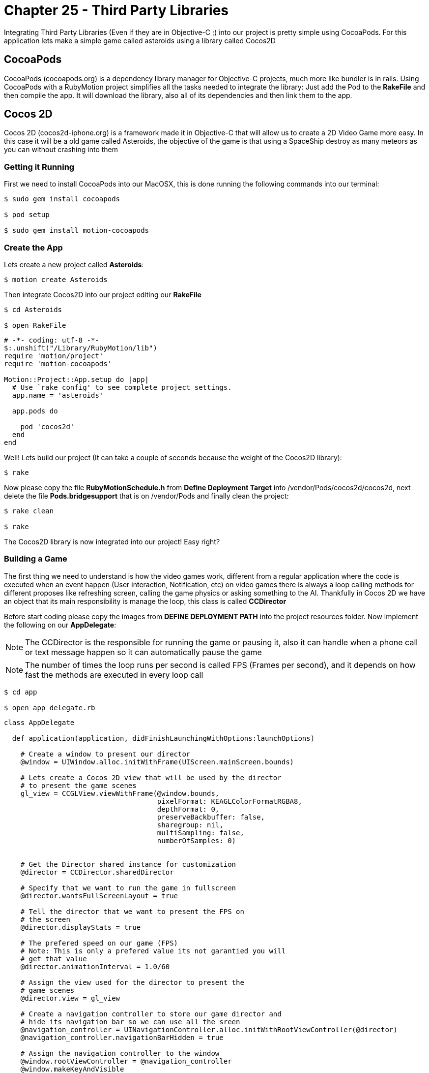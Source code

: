 Chapter 25 - Third Party Libraries
==================================

Integrating Third Party Libraries (Even if they are in Objective-C ;) into our project is pretty simple using CocoaPods. For this application lets make a simple game called asteroids using a library called Cocos2D

CocoaPods
---------
CocoaPods (cocoapods.org) is a dependency library manager for Objective-C projects, much more like bundler is in rails. Using CocoaPods with a RubyMotion project simplifies all the tasks needed to integrate the library: Just add the Pod to the **RakeFile** and then compile the app. It will download the library, also all of its dependencies and then link them to the app.

Cocos 2D
--------
Cocos 2D (cocos2d-iphone.org) is a framework made it in Objective-C that will allow us to create a 2D Video Game more easy. In this case it will be a old game called Asteroids, the objective of the game is that using a SpaceShip destroy as many meteors as you can without crashing into them

Getting it Running
~~~~~~~~~~~~~~~~~~
First we need to install CocoaPods into our MacOSX, this is done running the following commands into our terminal:

[source, sh]
------------
$ sudo gem install cocoapods

$ pod setup

$ sudo gem install motion-cocoapods
------------


Create the App
~~~~~~~~~~~~~~
Lets create a new project called **Asteroids**:

[source, sh]
------------
$ motion create Asteroids
------------

Then integrate Cocos2D into our project editing our **RakeFile**

[source, sh]
------------
$ cd Asteroids

$ open RakeFile
------------

[source, ruby]
--------------
# -*- coding: utf-8 -*-
$:.unshift("/Library/RubyMotion/lib")
require 'motion/project'
require 'motion-cocoapods'

Motion::Project::App.setup do |app|
  # Use `rake config' to see complete project settings.
  app.name = 'asteroids'

  app.pods do

    pod 'cocos2d'
  end
end
--------------

Well! Lets build our project (It can take a couple of seconds because the weight of the Cocos2D library):

[source, sh]
------------
$ rake
------------

Now please copy the file **RubyMotionSchedule.h** from **Define Deployment Target** into /vendor/Pods/cocos2d/cocos2d, next delete the file **Pods.bridgesupport** that is on /vendor/Pods and finally clean the project:

[source, sh]
------------
$ rake clean

$ rake
------------


The Cocos2D library is now integrated into our project! Easy right?


Building a Game
~~~~~~~~~~~~~~~

The first thing we need to understand is how the video games work, different from a regular application where the code is executed when an event happen (User interaction, Notification, etc) on video games there is always a loop calling methods for different proposes like refreshing screen, calling the game physics or asking something to the AI. Thankfully in Cocos 2D we have an object that its main responsibility is manage the loop, this class is called **CCDirector**

Before start coding please copy the images from **DEFINE DEPLOYMENT PATH** into the project resources folder. Now implement the following on our **AppDelegate**:

NOTE: The CCDirector is the responsible for running the game or pausing it, also it can handle when a phone call or text message happen so it can automatically pause the game

NOTE: The number of times the loop runs per second is called FPS (Frames per second), and it depends on how fast the methods are executed in every loop call

[source, sh]
------------
$ cd app

$ open app_delegate.rb
------------

[source, ruby]
--------------
class AppDelegate

  def application(application, didFinishLaunchingWithOptions:launchOptions)

    # Create a window to present our director
    @window = UIWindow.alloc.initWithFrame(UIScreen.mainScreen.bounds)

    # Lets create a Cocos 2D view that will be used by the director
    # to present the game scenes
    gl_view = CCGLView.viewWithFrame(@window.bounds,
                                     pixelFormat: KEAGLColorFormatRGBA8,
                                     depthFormat: 0,
                                     preserveBackbuffer: false,
                                     sharegroup: nil,
                                     multiSampling: false,
                                     numberOfSamples: 0)


    # Get the Director shared instance for customization
    @director = CCDirector.sharedDirector

    # Specify that we want to run the game in fullscreen
    @director.wantsFullScreenLayout = true

    # Tell the director that we want to present the FPS on
    # the screen
    @director.displayStats = true

    # The prefered speed on our game (FPS)
    # Note: This is only a prefered value its not garantied you will
    # get that value
    @director.animationInterval = 1.0/60

    # Assign the view used for the director to present the
    # game scenes
    @director.view = gl_view

    # Create a navigation controller to store our game director and
    # hide its navigation bar so we can use all the sreen
    @navigation_controller = UINavigationController.alloc.initWithRootViewController(@director)
    @navigation_controller.navigationBarHidden = true

    # Assign the navigation controller to the window
    @window.rootViewController = @navigation_controller
    @window.makeKeyAndVisible


    # Configuration for our game images, this is very helpful
    # when you want to use compressed images or with a different
    # pixel format
    CCTexture2D.defaultAlphaPixelFormat = KCCTexture2DPixelFormat_RGBA8888
    CCTexture2D.PVRImagesHavePremultipliedAlpha(true)

    # Configuration for the names of the images that will be
    # used on the game
    file_utils = CCFileUtils.sharedFileUtils
    file_utils.enableFallbackSuffixes = false
    
    # The retina display images will be named with "-hd" instead of
    # "@2x"
    file_utils.setiPhoneRetinaDisplaySuffix "-hd"
    
    true
  end

end
--------------

You should see the following:

.Initial Cocos 2D Application
image::Resources/ch25-ThirdPartyLibraries/ch25_Cocos2DInitialApplication.png[Initial Cocos 2D Application]

If you look closely in the bottom left part of the screen are a bunch of numbers, they are the FPS of our game. The general idea is that our game have consistently 60.0 but you will look as we advance in the exercise that some times it drops, this is normal.

Scenes
~~~~~~
We can understand the **Scenes** as levels on a video game, but also can be used for the initial menus or score boards after. Its main responsibility is to manage all the objects that will appear on the screen when the scene is run. On our game this objects will be the space background, ship and asteroids

Lets create a new scene named **space_scene.rb**:

[source, sh]
------------
$ mkdir scenes

$ cd scenes

$ touch space_scene.rb
------------

[source, ruby]
--------------
class SpaceScene < CCScene

 def init

   if super


   end

   self
 end

end
--------------

Now we have a new empty Scene that will allow us to start presenting the game images but before we get to that part we need to tell the **Director** to run this scene, this is do with the following in our **app_delegate.rb** file:

[source, sh]
------------
$ cd ..

$ open app_delegate.rb
------------

[source, ruby]
--------------
def application(application, didFinishLaunchingWithOptions:launchOptions)

  # Create a window to present our director
  @window = UIWindow.alloc.initWithFrame(UIScreen.mainScreen.bounds)

  # Lets create a Cocos 2D view that will be used by the director
  # to present the game scenes
  gl_view = CCGLView.viewWithFrame(@window.bounds)


  # Get the Director shared instance for customization
  @director = CCDirector.sharedDirector

  # Specify that we want to run the game in fullscreen
  @director.wantsFullScreenLayout = true

  # Tell the director that we want to present the FPS on
  # the screen
  @director.displayStats = true

  # The prefered speed on our game (FPS)
  # Note: This is only a prefered value its not garantied you will
  # get that value
  @director.animationInterval = 1.0/60

  # Assign the view used for the director to present the
  # game scenes
  @director.view = gl_view

  # Create a navigation controller to store our game director and
  # hide its navigation bar so we can use all the sreen
  @navigation_controller = UINavigationController.alloc.initWithRootViewController(@director)
  @navigation_controller.navigationBarHidden = true

  # Assign the navigation controller to the window
  @window.rootViewController = @navigation_controller
  @window.makeKeyAndVisible


  # Configuration for our game images, this is very helpful
  # when you want to use compressed images or with a different
  # pixel format
  CCTexture2D.defaultAlphaPixelFormat = KCCTexture2DPixelFormat_RGBA8888
  CCTexture2D.PVRImagesHavePremultipliedAlpha(true)

  # Configuration for the names of the images that will be
  # used on the game
  file_utils = CCFileUtils.sharedFileUtils
  file_utils.enableFallbackSuffixes = false
  
  # The retina display images will be named with "-hd" instead of
  # "@2x"
  file_utils.setiPhoneRetinaDisplaySuffix "-hd"
 
  # Tell the director to present the SpaceScene, it works similar to a
  # navigation controller: Push to present & Pop to dismiss
  #
  # If you look closelly to the initialization of the scene we are using
  # the node method, instead of new or alloc init this is because Cocos 2D
  # do some memory allocation performance upgrades 
  @director.pushScene(SpaceScene.node)

  true
end
--------------

Now we can start adding graphical elements to our game!

Layers
~~~~~~
In Cocos 2D exists some objects to allow us to render graphical components (Sprites, Particles) on the screen, these are named **CCLayers**. But do not exist layers (CALayers) in iOS already?  Yes they are, but this have some differences: One of the more important is that the CCLayers can handle touches too!

IMPORTANT: A sprite is a two dimensional image that is integrated in a bigger scene and can be moved on-screen or manipulated as a single unit. On short an image ;)

Knowing this lets create our first CCLayer named **background_layer**:

[source, sh]
------------
$ mkdir layers

$ cd layers

$ touch background_layer.rb

$ open background_layer.rb
------------

[source, ruby]
--------------
class BackgroundLayer < CCLayer

  def init

    if super

      # For testing proposes lets create a CCLabel to present 
      # some text on the screen
      label = CCLabelTTF.labelWithString('Its so cool to make a game', 
                                         fontName:'Marker Felt', 
                                         fontSize:24)

      # We need to get the screen size for positioning the label 
      window_size = CCDirector.sharedDirector.winSize

      # Like the CALayers the position is set in reference to the center
      # of the label, in this case we want the label to be in the middle
      # of the screen
      label.position = CGPointMake(window_size.width / 2, window_size.height / 2)

      # Add the label to the Layer
      self.addChild(label)
    end

    self
  end

end
--------------

Great! Our layer is complete, now lets add it to the scene:

[source, sh]
------------
$ cd ..

$ cd scenes

$ open space_scene.rb
------------

[source, ruby]
--------------
def init

  if super

    # Create a new instance of a Background Layer
    background_layer = BackgroundLayer.node

    # Add it to the scene
    self.addChild(background_layer)
  end

  self
end
--------------

If you run the app you should see the following:

.Cocos 2D Layer
image::Resources/ch25-ThirdPartyLibraries/ch25_Cocos2DLayer.png[Cocos 2D Layer]

Now we have all the necessary structure to make the game run: A director, scene and a layer! Its time to change the label into a space background:

[source, sh]
------------
$ cd ..

$ cd layers

$ open background_layer.rb
------------


[source, ruby]
--------------
def init

  if super

    # Create a new sprite with our background image
    background_sprite = CCSprite.spriteWithFile('bgSpace.png')

    # We need to get the screen size for positioning the sprite 
    screen_size = CCDirector.sharedDirector.winSize

    # Like the CALayers the position is set in reference to the center
    # of the label, in this case we want the sprite to be in the middle
    # of the screen
    background_sprite.position = CGPointMake(screen_size.width / 2, screen_size.height / 2)
    
    # Add the sprite to the Layer
    self.addChild(background_sprite)
  end

  self
end
--------------

.Background Layer
image::Resources/ch25-ThirdPartyLibraries/ch25_BackgroundLayer.png[Background Layer]

We have a background for the game! Lets do something more fun: adding the space ship into the scene, for this we need to create a new layer called **game_play_layer.rb**:

[source, sh]
------------
$ touch game_play_layer.rb
------------

[source, ruby]
--------------
class GamePlayLayer < CCLayer

  def init

    if super

      # Create a new sprite instance for drawing our spaceship
      @space_ship_sprite = CCSprite.spriteWithFile('bgSpaceShip.png')

      # We need to get the screen size for positioning the sprite 
      screen_size = CCDirector.sharedDirector.winSize

      # Like the CALayers the position is set in reference to the center
      # of the label, in this case we want the sprite to be in the middle
      # of the screen
      @space_ship_sprite.position = CGPointMake(screen_size.width / 2, screen_size.height / 2)
      
      # Add the sprite to the Layer
      self.addChild(@space_ship_sprite)

      # Enable handle touches on the layer
      self.isTouchEnabled = true
    end

    self
  end

end
--------------

Now that we have our space ship layer its time to add it to the scene:

[source, sh]
------------
$ cd ..

$ cd scenes

$ open space_scene.rb
------------

[source, ruby]
--------------
def init

  if super

    # Create a new instance of a Background Layer
    background_layer = BackgroundLayer.node

    # Add it to the scene
    self.addChild(background_layer)


    # Create a new instance of a Game Play Layer
    game_play_layer = GamePlayLayer.node

    # Add it to the scene
    self.addChild(game_play_layer)
  end

  self
end
--------------

.Static Space Ship
image::Resources/ch25-ThirdPartyLibraries/ch25_StaticSpaceShip.png[Static Space Ship]

Awesome! The next step is to allow the user to move the space ship with his touches on the screen. Lets open again our **game_play_layer.rb** and add the following method:

[source, sh]
--------------
$ cd ..

$ cd layers

$ open game_play_layer.rb
--------------

[source, ruby]
--------------
# Method for handling the initial touch of the user
# Very similar to the way iOS manage it
def ccTouchesBegan(touches, withEvent:event)

  # Get any touch of the user
  touch = touches.anyObject

  # Because we are not using a UIView or anything related
  # we need to use a method to convert the touch position 
  # coordinate space into the layer space
  touch_location = self.convertTouchToNodeSpace(touch) 

  # Move the spaceship to the touch position
  @space_ship_sprite.position = touch_location
end
--------------

.Jumping Space Ship
image::Resources/ch25-ThirdPartyLibraries/ch25_JumpingSpaceShip.png[Jumping Space Ship]

Yes it moves! But it does without animation, this is because the sprites does not have implicit animations like a CALayer.

Animations in the Space
~~~~~~~~~~~~~~~~~~~~~~~
The animations in Cocos 2D are called actions, so lets create a action for the ship so it will move to the location of the touch in a animated way:

[source, ruby]
--------------
# Method for handling the initial touch of the user
# Very similar to the way iOS manage it
def ccTouchesBegan(touches, withEvent:event)

  # Get any touch of the user
  touch = touches.anyObject

  # Because we are not using a UIView or anything related
  # we need to use a method to convert the touch position 
  # coordinate space into the layer space
  touch_location = self.convertTouchToNodeSpace(touch)

  # We need to create a MoveBy action for the animated movement
  action = CCMoveBy.actionWithDuration(0.3, 
                                       position:touch_location)

  # Execute the action in our Space Ship Sprite
  @space_ship_sprite.runAction(action)
end
--------------

IMPORTANT: We are not really animating the movement, just making it frame by frame using the game FPS. (Interpolation ;)

.Space Ship Outside Screen
image::Resources/ch25-ThirdPartyLibraries/ch25_SpaceShipOutsideScreen.png[Space Ship Outside Screen]

Upps! What when wrong? The problem is the actions must receive the number of points of movement in a direction, not a exact position! You can try it! Just assign a **CGPoint(100, 100)** to the position parameter of the action.

The fix is the following:

[source, ruby]
--------------
# Method for handling the initial touch of the user
# Very similar to the way iOS manage it
def ccTouchesBegan(touches, withEvent:event)

  # Get any touch of the user
  touch = touches.anyObject

  # Because we are not using a UIView or anything related
  # we need to use a method to convert the touch position 
  # coordinate space into the layer space
  touch_location = self.convertTouchToNodeSpace(touch)

  # Get the current position of the space ship
  current_location = @space_ship_sprite.position

  # Calculate the difference between the two points
  location_difference = CGPointMake(touch_location.x - current_location.x,
                                    touch_location.y - current_location.y)

  # We need to create a MoveBy action for the animated movement
  action = CCMoveBy.actionWithDuration(0.3, 
                                       position:location_difference)

  # Execute the action in our Space Ship Sprite
  @space_ship_sprite.runAction(action)
end
--------------

.Moving Space Ship
image::Resources/ch25-ThirdPartyLibraries/ch25_MovingSpaceShip.png[Moving Space Ship]

Now is working! We are done with the space ship, the next is to add some asteroids flying into the scene.


CCSprite
~~~~~~~~
Now is time to create some asteroids for our game, also its time to learn how to create more complex sprites. Lets begin adding a new class named **asteroid_sprite.rb**:

[source, sh]
------------
$ cd ..

$ mkdir sprites

$ cd sprites

$ touch asteroid_sprite.rb
------------

[source, ruby]
--------------
class AsteroidSprite < CCSprite

  # This is the designated initializer of the CCSprite
  def initWithTexture(texture, rect:rect)
    
    if super

      self.position = CGPointMake(100, 100)
    end

    self

  end

  # Method for optimizing the code needed to instantiate
  # a new asteroid
	def self.sprite

    AsteroidSprite.spriteWithFile('bgAsteroid.png')
  end

end
--------------

Lets add our new sprite to the **game_play_layer.rb**:

[source, sh]
------------
$ cd ..

$ cd layers

$ open game_play_layer.rb
------------

[source, ruby]
--------------
def init

  if super

    # Create a new sprite instance for drawing our spaceship
    @space_ship_sprite = CCSprite.spriteWithFile('bgSpaceShip.png')

    # We need to get the screen size for positioning the sprite 
    screen_size = CCDirector.sharedDirector.winSize

    # Like the CALayers the position is set in reference to the center
    # of the label, in this case we want the sprite to be in the middle
    # of the screen
    @space_ship_sprite.position = CGPointMake(screen_size.width / 2, screen_size.height / 2)

    # Add the sprite to the Layer
    self.addChild(@space_ship_sprite)

    # Enable handle touches on the layer
    self.isTouchEnabled = true

    # Add an asteroid sprite to our layer
    self.addChild(AsteroidSprite.sprite)
  end

  self
end
--------------

.Big Asteroid
image::Resources/ch25-ThirdPartyLibraries/ch25_BigAsteroid.png[Big Asteroid]

Easy right? But we have a problem the asteroid is too big: Imagine five of them flying into the screen, impossible to dodge!

So lets create something more complex, the idea is to have asteroids of different sizes moving across the screen. So lets use some randoms for determinate the size of the asteroid:

[source, sh]
------------
$ cd ..

$ cd sprites

$ open asteroid_sprite.rb
------------

[source, ruby]
--------------
attr_accessor :state

# This is the designated initializer of the CCSprite
def initWithTexture(texture, rect:rect)
  
  if super
    @state = :spawning

    spawn
  end

  self

end

# Method that will manage the spawning points, size 
# and trayectory of the asteroid
def spawn 

  # Lets create a Random and generate a number between
  # 25 and 75, the maximum and minimum size for the asteroid
  random = Random.new
  sprite_size = random.rand(25..75)

  # Scale the sprite according to our new generated size 
  self.setScaleX(sprite_size / self.contentSize.width)
  self.setScaleY(sprite_size / self.contentSize.height)

  self.position = CGPointMake(100, 100)
end
--------------

.Random Size Asteroid
image::Resources/ch25-ThirdPartyLibraries/ch25_RandomSizeAsteroid.png[Random Size Asteroid]

Great! Now the size of the asteroid is completely random, to test it run the app multiple times!

For make the illusion that the asteroids are coming from the space we need to set the initial position of it outside the screen and then move it across the screen. Again some randoms we will help us, lets add the following method to our file:

[source, ruby]
--------------
# Method for calculating positions around the screen
def position_outside_screen

  # Instantiate a new random
  random = Random.new

  # Generate a new random that we will use to determinate
  # in which screen side is the point
  screen_side = random.rand(1..4)

  # We need to get the screen size for positioning the sprite 
  screen_size = CCDirector.sharedDirector.winSize

  x = 0
  y = 0

  # According to the side of the screen generate the coordinates
  # also we need to take in count the size of the sprite, so it 
  # can be completely outside the screen

  # Top Side
  if screen_side == 1

    x = random.rand(1..screen_size.width)
    y = -self.contentSize.height

  # Left Side
  elsif screen_side == 2
    
    x = -self.contentSize.width
    y = random.rand(1..screen_size.height)

  # Right Side     
  elsif screen_side == 3

    x = 320 + self.contentSize.width
    y = random.rand(1..screen_size.height)
    
  # Bottom Side
  else 

    x = random.rand(1..screen_size.width)
    y = 480 + self.contentSize.height

  end

  CGPointMake(x, y)
end
--------------

Now lets use this method for assign an initial position to our asteroid and create an action for its movement across the screen: 

[source, ruby]
--------------
# Method that will manage the spawning points, size 
# and trayectory of the asteroid
def spawn 

  # Lets create a Random and generate a number between
  # 25 and 75, the maximum and minimum size for the asteroid
  random = Random.new
  sprite_size = random.rand(25..75)

  # Scale the sprite according to our new generated size 
  self.setScaleX(sprite_size / self.contentSize.width)
  self.setScaleY(sprite_size / self.contentSize.height)


  # Generate an initial and final position for the asteroid
  initial_position = position_outside_screen
  final_position = position_outside_screen

  # Calculate the difference between the two positions
  position_difference = CGPointMake(final_position.x - initial_position.x,
                                    final_position.y - initial_position.y)


  # Lets use another random that we will use for the movement speed
  action_speed = random.rand(1..5)
  
  # Create a Move By Action for its movement across the screen
  action = CCMoveBy.actionWithDuration(action_speed, 
                                       position:position_difference)

  # Assign the initial position
  self.position = initial_position
  
  # Run the movement action
  self.runAction(action)
end
--------------

.Flying Asteroid
image::Resources/ch25-ThirdPartyLibraries/ch25_FlyingAsteroid.png[Flying Asteroid]

You should see the asteroid fly across the screen! If you don't please run it a couple of times remember we are using randoms! (The asteroid can fly too fast or in the edges of the screen, this is part of the magic ;)

But the asteroids does not move like that! They rotate:

[source, ruby]
--------------
# Method that will manage the spawning points, size 
# and trayectory of the asteroid
def spawn 

  # Lets create a Random and generate a number between
  # 25 and 75, the maximum and minimum size for the asteroid
  random = Random.new
  sprite_size = random.rand(25..75)

  # Scale the sprite according to our new generated size 
  self.setScaleX(sprite_size / self.contentSize.width)
  self.setScaleY(sprite_size / self.contentSize.height)


  # Generate an initial and final position for the asteroid
  initial_position = position_outside_screen
  final_position = position_outside_screen

  # Calculate the difference between the two positions
  position_difference = CGPointMake(final_position.x - initial_position.x,
                                    final_position.y - initial_position.y)


  # Lets use another random that we will use for the movement speed
  action_speed = random.rand(4..7)
  
  # Create a Move By Action for its movement across the screen
  action = CCMoveBy.actionWithDuration(action_speed, 
                                       position:position_difference)

  # Assign the initial position
  self.position = initial_position
  
  # Run the movement action
  self.runAction(action)

  # Create a spinning action with the same speed that the movement one
  # also because we want it to spin a couple of times set the angle 
  # to 1000 degrees    
  spinning_action = CCRotateTo.actionWithDuration(action_speed, 
                                                  angle:1000)

  # Run the spinning action
  self.runAction(spinning_action)

end
--------------

.Spinning Asteroid
image::Resources/ch25-ThirdPartyLibraries/ch25_SpinningAsteroid.png[Spinning Asteroid]

Last part! We need to change the status of the sprite to **:ended** when the movement action ends:

[source, ruby]
--------------
# Method that will manage the spawning points, size 
# and trayectory of the asteroid
def spawn 

  # Lets create a Random and generate a number between
  # 25 and 75, the maximum and minimum size for the asteroid
  random = Random.new
  sprite_size = random.rand(25..75)

  # Scale the sprite according to our new generated size 
  self.setScaleX(sprite_size / self.contentSize.width)
  self.setScaleY(sprite_size / self.contentSize.height)


  # Generate an initial and final position for the asteroid
  initial_position = position_outside_screen
  final_position = position_outside_screen

  # Assign the initial position
  self.position = initial_position

  # Calculate the difference between the two positions
  position_difference = CGPointMake(final_position.x - initial_position.x,
                                    final_position.y - initial_position.y)


  # Lets use another random that we will use for the movement speed
  action_speed = random.rand(1..5)
  
  # Create a Move By Action for its movement across the screen
  action = CCMoveBy.actionWithDuration(action_speed, 
                                       position:position_difference)

  # Instantiate a Call Function to excecute a method when the movement 
  # action finished
  finish_callback_action = CCCallFuncND.actionWithTarget(self, 
                                                         selector:'movement_action_ended', 
                                                         data:nil)

  # Chain the both actions using a sequence
  movement_action_sequence = CCSequence.actionsWithArray([action, finish_callback_action])
    
  # Run the movement action sequence
  self.runAction(movement_action_sequence)


  # Create a spinning action with the same speed that the movement one
  # also because we want it to spin a couple of times set the angle 
  # to 1000 degrees    
  spinning_action = CCRotateTo.actionWithDuration(action_speed, 
                                                  angle:1000)

  # Run the spinning action
  self.runAction(spinning_action)

end

# Action Movement Callback Method
def movement_action_ended

  @state = :ended
  
end
--------------

Now our asteroid sprite is finished! So for the game makes sense it should be multiple asteroids flying across the screen right? Thats next!

FPS + Asteroid
~~~~~~~~~~~~~~
Do you remember that at the beginning of the exercise we talk about that the director executes a method multiple times a second to let us do some work like talk to the AI, Physics or refreshing the screen? Lets use this method for maintain a constant number of asteroids on the screen: creating them and then when it movement finishes destroy them.

Lets open again our **GamePlayLayer** and subscribe to the loop notification:

[source, sh]
------------
$ cd ..

$ cd layers

$ open game_play_layer.rb
------------

[source, ruby]
--------------
def init

  if super

    # Create a new sprite instance for drawing our spaceship
    @space_ship_sprite = CCSprite.spriteWithFile('bgSpaceShip.png')

    # We need to get the screen size for positioning the sprite 
    screen_size = CCDirector.sharedDirector.winSize

    # Like the CALayers the position is set in reference to the center
    # of the label, in this case we want the sprite to be in the middle
    # of the screen
    @space_ship_sprite.position = CGPointMake(screen_size.width / 2, screen_size.height / 2)

    # Add the sprite to the Layer
    self.addChild(@space_ship_sprite)

    # Enable handle touches on the layer
    self.isTouchEnabled = true

    #Create an array for storing our asteroid sprites
    @asteroids = NSMutableArray.alloc.init

    # Subscribe to the loop call
    scheduleUpdate
  
  end

  self
end

# Loop callback method
def update(time)

end
--------------

IMPORTANT: Please take a closer look to the code because we remove the add of the initial asteroid sprite and add an array for storing the asteroid sprites

Now is time to add some asteroids to our game, implement the following on the **update** method:

[source, ruby]
--------------
# Loop callback method
def update(time)

  spawn_asteroids
end


def spawn_asteroids

  # Delete the asteroids that are on ended state
  @asteroids.delete_if { | asteroid |

    # If the asteroid is on ended state
    if asteroid.state == :ended

      # Remove from the layer also
      self.removeChild(asteroid, cleanup:true)

      true        
    end
  }

  # Calculate the number of asteroids missing, taking
  # in count that we should have 15 moving around
  missing_asteroids = 15 - @asteroids.count
  
  # Iterate to create the missing asteroids
  for i in 0..missing_asteroids - 1

    # Create an asteroid sprite
    asteroid_sprite = AsteroidSprite.sprite

    # Add it to the layer and to the array
    self.addChild(asteroid_sprite)
    @asteroids.addObject(asteroid_sprite)
  end
end
--------------

.Multiple Asteroids
image::Resources/ch25-ThirdPartyLibraries/ch25_MultipleAsteroids.png[Multiple Asteroids]

Awesome! Now the scene is complete, but is something missing right? Detect when the ship crashes with an asteroid!

Please don't crash!
~~~~~~~~~~~~~~~~~~~
The last part of our exercise is to detect when the asteroid crashes with our space ship! For this lets add the following method:

[source, ruby]
--------------
# Loop callback method
def update(time)

  spawn_asteroids
  check_for_collisions
end

def check_for_collisions

  # Iterate all the asteroids in the scene
  @asteroids.each { | asteroid |

    # If any asteroid frame intersect the space ship frame
    # is a collision
    if CGRectIntersectsRect(asteroid.boundingBox, @space_ship_sprite.boundingBox)
    
      # Create a new sprite instance for our explosion
      explosion_sprite = CCSprite.spriteWithFile('bgBoom.jpeg')
     
      # Set the sprite in the same exact position of the 
      # space ship
      explosion_sprite.position = @space_ship_sprite.position

      # Add the explosion sprite into our layer
      self.addChild(explosion_sprite)

      # Pause the game
      CCDirector.sharedDirector.pause
    end
  }
end
--------------

.Please Don't Crash
image::Resources/ch25-ThirdPartyLibraries/ch25_PleaseDontCrash.png[Please Don't Crash]

Great! Now our little game is complete, if the user crashes into an asteroid the space ship explodes and the game is ended

IMPORTANT: Even if you are a master moving your ship sometimes it will crash without touching any asteroid, this is because collision detection is more like an art and it depends on more advanced techniques like physics or sprite sheets to be pixel perfect. But that subjects are not in the scope of this course :'(

Challenges
~~~~~~~~~~
. Add a "Game Over" scene to the game when a collision happen, remember that the CCDirector can push new scenes into the screen

. Detect when the user touches an asteroid so you can remove it from the screen, clearing the way for our space ship to move